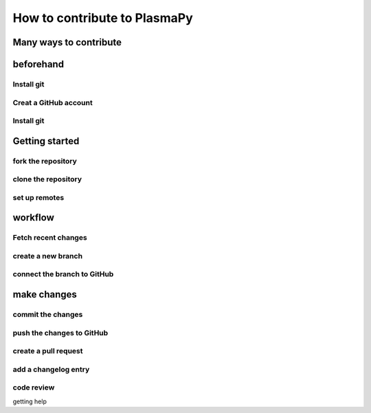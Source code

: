 =====================================
How to contribute to PlasmaPy
=====================================

Many ways to contribute
=======================================

beforehand
=========

Install git
---------------------

Creat a GitHub account
---------------

Install git
------------

Getting started
==================

fork the repository
--------------------
clone the repository
--------------------
set up remotes
--------------------
workflow
=====================
Fetch recent changes
--------------------
create a new branch
---------------------
connect the branch to GitHub
--------------------------
make changes
===================
commit the changes
---------------------
push the changes to GitHub
--------------------------
create a pull request
---------------------
add a changelog entry
--------------------
code review
----------------
getting help